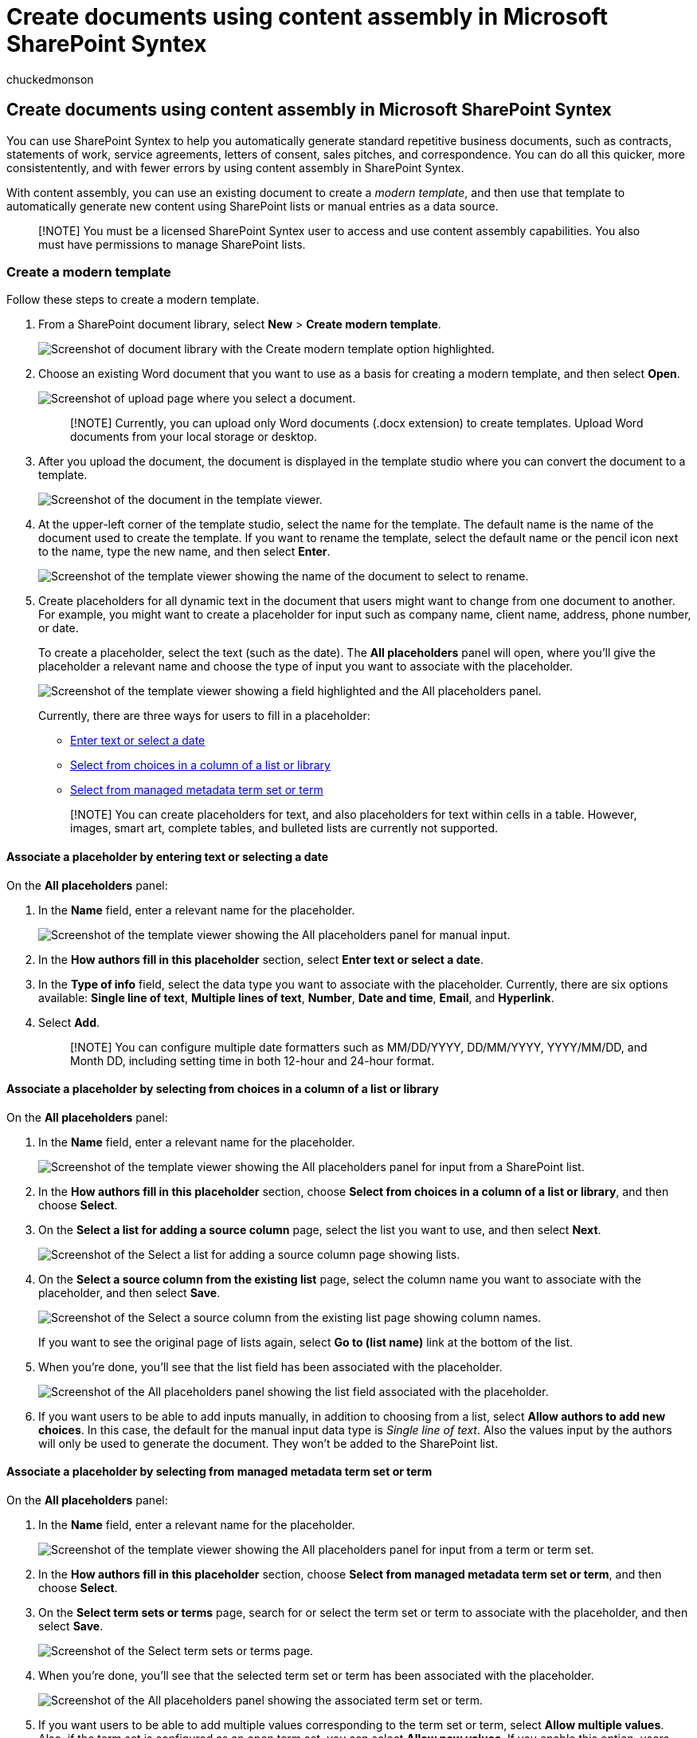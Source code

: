 = Create documents using content assembly in Microsoft SharePoint Syntex
:audience: admin
:author: chuckedmonson
:description: Learn how to automatically create documents and other content using a modern template in Microsoft SharePoint Syntex.
:manager: pamgreen
:ms.author: chucked
:ms.collection: ["enabler-strategic", "m365initiative-syntex"]
:ms.localizationpriority: medium
:ms.reviewer: anrasto, shrganguly
:ms.service: microsoft-365-enterprise
:ms.topic: article
:search.appverid:

== Create documents using content assembly in Microsoft SharePoint Syntex

You can use SharePoint Syntex to help you automatically generate standard repetitive business documents, such as contracts, statements of work, service agreements, letters of consent, sales pitches, and correspondence.
You can do all this quicker, more consistentently, and with fewer errors by using content assembly in SharePoint Syntex.

With content assembly, you can use an existing document to create a _modern template_, and then use that template to automatically generate new content using SharePoint lists or manual entries as a data source.

____
[!NOTE] You must be a licensed SharePoint Syntex user to access and use content assembly capabilities.
You also must have permissions to manage SharePoint lists.
____

=== Create a modern template

Follow these steps to create a modern template.

. From a SharePoint document library, select *New* > *Create modern template*.
+
image::../media/content-understanding/content-assembly-create-template-1.png[Screenshot of document library with the Create modern template option highlighted.]

. Choose an existing Word document that you want to use as a basis for creating a modern template, and then select *Open*.
+
image::../media/content-understanding/content-assembly-create-template-2.png[Screenshot of upload page where you select a document.]
+
____
[!NOTE] Currently, you can upload only Word documents (.docx extension) to create templates.
Upload Word documents from your local storage or desktop.
____

. After you upload the document, the document is displayed in the template studio where you can convert the document to a template.
+
image::../media/content-understanding/content-assembly-create-template-3.png[Screenshot of the document in the template viewer.]

. At the upper-left corner of the template studio, select the name for the template.
The default name is the name of the document used to create the template.
If you want to rename the template, select the default name or the pencil icon next to the name, type the new name, and then select *Enter*.
+
image::../media/content-understanding/content-assembly-create-template-3a.png[Screenshot of the template viewer showing the name of the document to select to rename.]

. Create placeholders for all dynamic text in the document that users might want to change from one document to another.
For example, you might want to create a placeholder for input such as company name, client name, address, phone number, or date.
+
To create a placeholder, select the text (such as the date).
The *All placeholders* panel will open, where you'll give the placeholder a relevant name and choose the type of input you want to associate with the placeholder.
+
image::../media/content-understanding/content-assembly-create-template-4b.png[Screenshot of the template viewer showing a field highlighted and the All placeholders panel.]
+
Currently, there are three ways for users to fill in a placeholder:

 ** <<associate-a-placeholder-by-entering-text-or-selecting-a-date,Enter text or select a date>>
 ** <<associate-a-placeholder-by-selecting-from-choices-in-a-column-of-a-list-or-library,Select from choices in a column of a list or library>>
 ** <<associate-a-placeholder-by-selecting-from-managed-metadata-term-set-or-term,Select from managed metadata term set or term>>

+
____
[!NOTE] You can create placeholders for text, and also placeholders for text within cells in a table.
However, images, smart art, complete tables, and bulleted lists are currently not supported.
____

==== Associate a placeholder by entering text or selecting a date

On the *All placeholders* panel:

. In the *Name* field, enter a relevant name for the placeholder.
+
image::../media/content-understanding/content-assembly-create-template-5a.png[Screenshot of the template viewer showing the All placeholders panel for manual input.]

. In the *How authors fill in this placeholder* section, select *Enter text or select a date*.
. In the *Type of info* field, select the data type you want to associate with the placeholder.
Currently, there are six options available: *Single line of text*, *Multiple lines of text*, *Number*, *Date and time*, *Email*, and *Hyperlink*.
. Select *Add*.
+
____
[!NOTE] You can configure multiple date formatters such as MM/DD/YYYY, DD/MM/YYYY, YYYY/MM/DD, and Month DD, including setting time in both 12-hour and 24-hour format.
____

==== Associate a placeholder by selecting from choices in a column of a list or library

On the *All placeholders* panel:

. In the *Name* field, enter a relevant name for the placeholder.
+
image::../media/content-understanding/content-assembly-create-template-6a.png[Screenshot of the template viewer showing the All placeholders panel for input from a SharePoint list.]

. In the *How authors fill in this placeholder* section, choose *Select from choices in a column of a list or library*, and then choose *Select*.
. On the *Select a list for adding a source column* page, select the list you want to use, and then select *Next*.
+
image::../media/content-understanding/content-assembly-create-template-7.png[Screenshot of the Select a list for adding a source column page showing lists.]

. On the *Select a source column from the existing list* page, select the column name you want to associate with the placeholder, and then select *Save*.
+
image::../media/content-understanding/content-assembly-create-template-8.png[Screenshot of the Select a source column from the existing list page showing column names.]
+
If you want to see the original page of lists again, select *Go to (list name)* link at the bottom of the list.

. When you're done, you'll see that the list field has been associated with the placeholder.
+
image::../media/content-understanding/content-assembly-create-template-9.png[Screenshot of the All placeholders panel showing the list field associated with the placeholder.]

. If you want users to be able to add inputs manually, in addition to choosing from a list, select *Allow authors to add new choices*.
In this case, the default for the manual input data type is _Single line of text_.
Also the values input by the authors will only be used to generate the document.
They won't be added to the SharePoint list.

==== Associate a placeholder by selecting from managed metadata term set or term

On the *All placeholders* panel:

. In the *Name* field, enter a relevant name for the placeholder.
+
image::../media/content-understanding/content-assembly-create-template-term.png[Screenshot of the template viewer showing the All placeholders panel for input from a term or term set.]

. In the *How authors fill in this placeholder* section, choose *Select from managed metadata term set or term*, and then choose *Select*.
. On the *Select term sets or terms* page, search for or select the term set or term to associate with the placeholder, and then select *Save*.
+
image::../media/content-understanding/content-assembly-select-term.png[Screenshot of the Select term sets or terms page.]

. When you're done, you'll see that the selected term set or term has been associated with the placeholder.
+
image::../media/content-understanding/content-assembly-associated-term.png[Screenshot of the All placeholders panel showing the associated term set or term.]

. If you want users to be able to add multiple values corresponding to the term set or term, select *Allow multiple values*.
Also, if the term set is configured as an open term set, you can select *Allow new values*.
If you enable this option, users who generate documents from the modern template can add new terms to the term set and add those terms as placeholder values.
+
____
[!TIP] When you enable the *Allow new values* option (only allowed for open term sets), users are more likely to add redundant terms in the term store.
Redundant terms can make it difficult for admins to manage a term set.
____

You can create as many placeholders as you think are necessary.
When you're done, you can choose to save the template as a draft or publish the template.

* *Save draft* -- Saves the template as a draft and you can access it later.
You can view, edit, or publish saved drafts from the *Modern templates* section by selecting *New* > *Edit New menu* from the document library.
* *Publish* -- Publishes the template to be used by other users in the organization to create documents.
You can view, edit, or unpublish _published_ templates from the *Modern templates* section by selecting *New* > *Edit New menu* from the document library.

=== Edit a modern template

If you need to edit an existing template or to delete or unpublish a template, follow these steps.

. From a SharePoint document library, select *New* > *Edit New menu*.
+
image::../media/content-understanding/content-assembly-edit-template-1.png[Screenshot of document library with the Edit New menu option highlighted.]

. On the *Edit New menu* panel, in the *Modern templates* section, select the published or draft template you want to edit.
+
image::../media/content-understanding/content-assembly-edit-template-2.png[Screenshot of the Edit New menu panel showing the Modern templates section.]

. To edit a published template or a draft template:
 ** For *Published templates*, select *Edit* to open the template studio where you can edit the published template.
You can also choose to delete or unpublish the template.
+
image::../media/content-understanding/content-assembly-edit-published.png[Screenshot of the Modern templates section showing the published templates.]

 ** For *Draft templates*, select *Edit* to open the template studio where you can edit the draft template.
You can also choose to delete or publish the template.
+
image::../media/content-understanding/content-assembly-edit-draft.png[Screenshot of the Modern templates section showing the draft templates.]

=== Create a document from a modern template

You can use a _published_ modern template to quickly create similar documents without having to start from scratch.
To create a document using a published template, follow these steps:

. From a SharePoint document library, select *New*, and then select the modern template you want to use.
+
image::../media/content-understanding/content-assembly-create-document-1.png[Screenshot of document library showing the modern template choices on the New menu.]

. The template opens in the template studio.
. On the *Create a document from a template* panel, enter the information, and then select *Create document*.
+
image::../media/content-understanding/content-assembly-create-document-2b.png[Screenshot of document library showing the Create a document from a template panel.]
+
To help reduce time and effort involved in filling values for placeholders, SharePoint Syntex provides:

 ** Suggestions to help you easily pick values when selecting values from a list.
 ** Autofill placeholder values if able to uniquely identify a record for placeholders associated with the same list.

____
[!NOTE] *Current release limitations*

* Only Microsoft Word documents (.docx extension) are currently supported for creating a template.
Before uploading a Word document, ensure that it doesn't include comments or have *Track changes* enabled.
If the document contains text placeholders for images, ensure that they are not text-wrapped.
Content controls in Word are currently not supported.
If you want to create a template from a Word document with content controls, remove them before you create a modern template.
* The template and the document are associated with one document library.
To use the template in another document library, you will need to create the template again in that document library.
* The uploaded document that is used to create the modern template will be saved as a separate copy and placed in the /forms directory of the document library.
The original file on the disk will be unaffected.
* You can create placeholders for text, and also placeholders for text within cells in a table.
However, images, smart art, complete tables, and bulleted lists are currently not supported.
* Once a document is created from a template, it's not associated with the template.
____
